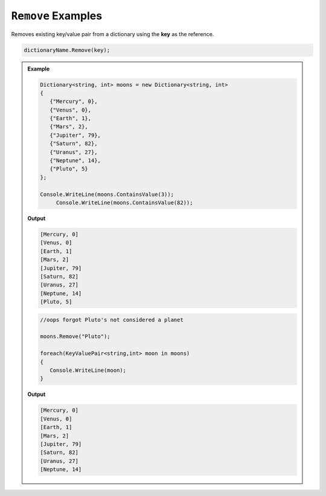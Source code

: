 .. _dictionary-remove-examples:

``Remove`` Examples
==============================

Removes existing key/value pair from a dictionary using the **key** as the reference.

.. sourcecode:: csharp

   dictionaryName.Remove(key);


.. admonition:: Example   
   
   .. sourcecode:: csharp
   
      Dictionary<string, int> moons = new Dictionary<string, int>
      {
         {"Mercury", 0},
         {"Venus", 0},
         {"Earth", 1}, 
         {"Mars", 2}, 
         {"Jupiter", 79},
         {"Saturn", 82},
         {"Uranus", 27},
         {"Neptune", 14},
         {"Pluto", 5}
      };

      Console.WriteLine(moons.ContainsValue(3));	
	   Console.WriteLine(moons.ContainsValue(82));

   **Output**

   .. sourcecode:: csharp

      [Mercury, 0]
      [Venus, 0]
      [Earth, 1]
      [Mars, 2]
      [Jupiter, 79]
      [Saturn, 82]
      [Uranus, 27]
      [Neptune, 14]
      [Pluto, 5]



   .. sourcecode:: csharp

      //oops forgot Pluto's not considered a planet

      moons.Remove("Pluto");

      foreach(KeyValuePair<string,int> moon in moons)
      {
         Console.WriteLine(moon);
      }

   **Output**

   .. sourcecode:: csharp

      [Mercury, 0]
      [Venus, 0]
      [Earth, 1]
      [Mars, 2]
      [Jupiter, 79]
      [Saturn, 82]
      [Uranus, 27]
      [Neptune, 14]
